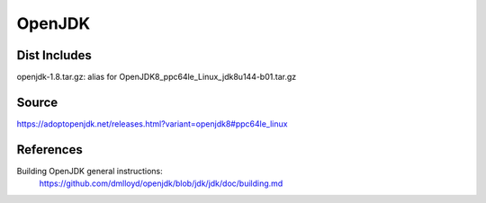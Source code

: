 =======
OpenJDK
=======

Dist Includes
-------------

openjdk-1.8.tar.gz: alias for OpenJDK8_ppc64le_Linux_jdk8u144-b01.tar.gz

Source
------

https://adoptopenjdk.net/releases.html?variant=openjdk8#ppc64le_linux

References
----------

Building OpenJDK general instructions:
        https://github.com/dmlloyd/openjdk/blob/jdk/jdk/doc/building.md



